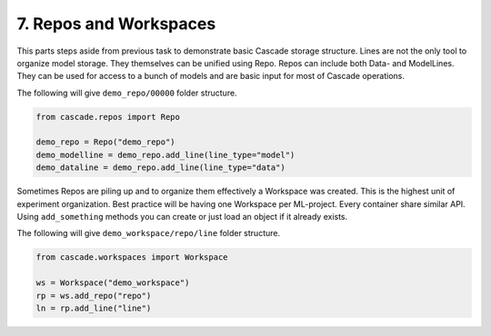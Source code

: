 7. Repos and Workspaces
=======================

This parts steps aside from previous task to demonstrate basic Cascade storage structure.
Lines are not the only tool to organize model storage. They themselves can be unified using Repo.
Repos can include both Data- and ModelLines. They can be used for access to a bunch of models and
are basic input for most of Cascade operations.

The following will give ``demo_repo/00000`` folder structure.

.. code-block:: python

    from cascade.repos import Repo

    demo_repo = Repo("demo_repo")
    demo_modelline = demo_repo.add_line(line_type="model")
    demo_dataline = demo_repo.add_line(line_type="data")

Sometimes Repos are piling up and to organize them effectively a Workspace was created. This is the highest unit
of experiment organization. Best practice will be having one Workspace per ML-project. Every container
share similar API. Using ``add_something`` methods you can create or just load an object if it already exists.

The following will give ``demo_workspace/repo/line`` folder structure.

.. code-block:: python

    from cascade.workspaces import Workspace

    ws = Workspace("demo_workspace")
    rp = ws.add_repo("repo")
    ln = rp.add_line("line")

